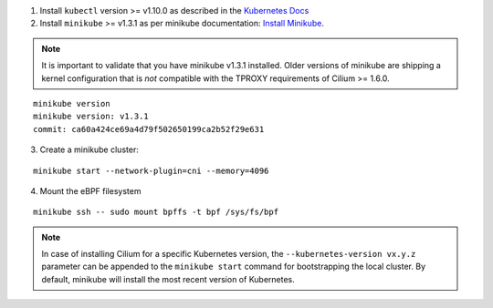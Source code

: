 1. Install ``kubectl`` version >= v1.10.0 as described in the
   `Kubernetes Docs <https://kubernetes.io/docs/tasks/tools/install-kubectl/>`_

2. Install ``minikube`` >= v1.3.1 as per minikube documentation:
   `Install Minikube <https://kubernetes.io/docs/tasks/tools/install-minikube/>`_.

.. note::

   It is important to validate that you have minikube v1.3.1 installed. Older
   versions of minikube are shipping a kernel configuration that is *not*
   compatible with the TPROXY requirements of Cilium >= 1.6.0.

::

     minikube version
     minikube version: v1.3.1
     commit: ca60a424ce69a4d79f502650199ca2b52f29e631

3. Create a minikube cluster:

::

     minikube start --network-plugin=cni --memory=4096

4. Mount the eBPF filesystem

::

     minikube ssh -- sudo mount bpffs -t bpf /sys/fs/bpf

.. note::

   In case of installing Cilium for a specific Kubernetes version, the
   ``--kubernetes-version vx.y.z`` parameter can be appended to the ``minikube
   start`` command for bootstrapping the local cluster. By default, minikube
   will install the most recent version of Kubernetes.
